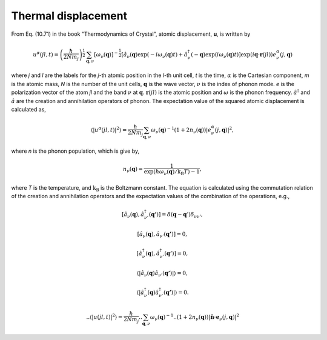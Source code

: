 .. _thermal_displacement:

Thermal displacement
====================

From Eq. (10.71) in the book "Thermodynamics of Crystal", atomic
displacement, **u**, is written by

.. math::

   u^\alpha(jl,t) = \left(\frac{\hbar}{2Nm_j}\right)^{\frac{1}{2}}
   \sum_{\mathbf{q},\nu}\left[\omega_\nu(\mathbf{q})\right]^{-\frac{1}{2}}
   \left[\hat{a}_\nu(\mathbf{q})\exp(-i\omega_\nu(\mathbf{q})t)+
   \hat{a}^\dagger_\nu(\mathbf{-q})\exp({i\omega_\nu(\mathbf{q})}t)\right]
   \exp({i\mathbf{q}\cdot\mathbf{r}(jl)})
   e^\alpha_\nu(j,\mathbf{q})

where *j* and *l* are the labels for the *j*-th atomic position in the
*l*-th unit cell, *t* is the time, :math:`\alpha` is the Cartesian
component, *m* is the atomic mass, *N* is the number of the unit
cells, :math:`\mathbf{q}` is the wave vector, :math:`\nu` is the index
of phonon mode. *e* is the polarization vector of the atom *jl* and
the band :math:`\nu` at :math:`\mathbf{q}`. :math:`\mathbf{r}(jl)` is
the atomic position and :math:`\omega` is the phonon
frequency. :math:`\hat{a}^\dagger` and :math:`\hat{a}` are the
creation and annihilation operators of phonon. The expectation value
of the squared atomic displacement is calculated as,

.. math::

   \left\langle |u^\alpha(jl, t)|^2 \right\rangle = \frac{\hbar}{2Nm_j}
   \sum_{\mathbf{q},\nu}\omega_\nu(\mathbf{q})^{-1}
   (1+2n_\nu(\mathbf{q}))|e^\alpha_\nu(j,\mathbf{q})|^2,

where *n* is the phonon population, which is give by,

.. math::

   n_\nu(\mathbf{q}) =
   \frac{1}{\exp(\hbar\omega_\nu(\mathbf{q})/\mathrm{k_B}T)-1},

where *T* is the temperature, and :math:`\mathrm{k_B}` is the
Boltzmann constant. The equation is calculated using the commutation
relation of the creation and annihilation operators and the 
expectation values of the combination of the operations, e.g.,

.. math::

   [ \hat{a}_\nu(\mathbf{q}), \hat{a}^\dagger_{\nu'}(\mathbf{q'}) ]
   = \delta(\mathbf{q}-\mathbf{q}')\delta_{\nu\nu'},

   [ \hat{a}_\nu(\mathbf{q}), \hat{a}_{\nu'}(\mathbf{q'}) ] = 0,

   [ \hat{a}^\dagger_\nu(\mathbf{q}), \hat{a}^\dagger_{\nu'}(\mathbf{q'}) ] = 0,

   \langle|\hat{a}_\nu(\mathbf{q})\hat{a}_{\nu'}(\mathbf{q'})|\rangle
   = 0,

   \langle|\hat{a}^\dagger_\nu(\mathbf{q})\hat{a}^\dagger_{\nu'}(\mathbf{q'})|\rangle
   = 0.
   

  ..    \left\langle |u(jl, t)|^2 \right\rangle = \frac{\hbar}{2Nm_j}
  .. \sum_{\mathbf{q},\nu}\omega_\nu(\mathbf{q})^{-1}
  .. (1+2n_\nu(\mathbf{q}))|\hat{\mathbf{n}}\cdot\mathbf{e}_\nu(j,\mathbf{q})|^2

.. |sflogo| image:: http://sflogo.sourceforge.net/sflogo.php?group_id=161614&type=1
            :target: http://sourceforge.net

|sflogo|

